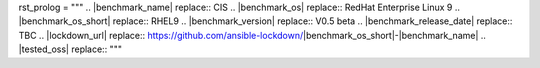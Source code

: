 rst_prolog = """
.. |benchmark_name| replace:: CIS
.. |benchmark_os| replace:: RedHat Enterprise Linux 9
.. |benchmark_os_short| replace:: RHEL9
.. |benchmark_version| replace:: V0.5 beta
.. |benchmark_release_date| replace:: TBC
.. |lockdown_url| replace:: https://github.com/ansible-lockdown/|benchmark_os_short|-|benchmark_name|
.. |tested_oss| replace:: 
"""
